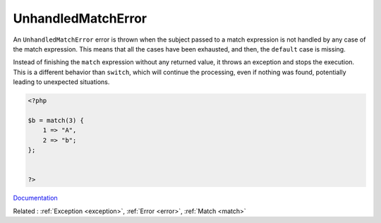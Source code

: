 .. _unhandledmatcherror:
.. meta::
	:description:
		UnhandledMatchError: An ``UnhandledMatchError`` error is thrown when the subject passed to a match expression is not handled by any case of the match expression.
	:twitter:card: summary_large_image
	:twitter:site: @exakat
	:twitter:title: UnhandledMatchError
	:twitter:description: UnhandledMatchError: An ``UnhandledMatchError`` error is thrown when the subject passed to a match expression is not handled by any case of the match expression
	:twitter:creator: @exakat
	:og:title: UnhandledMatchError
	:og:type: article
	:og:description: An ``UnhandledMatchError`` error is thrown when the subject passed to a match expression is not handled by any case of the match expression
	:og:url: https://php-dictionary.readthedocs.io/en/latest/dictionary/unhandledmatcherror.ini.html
	:og:locale: en


UnhandledMatchError
-------------------

An ``UnhandledMatchError`` error is thrown when the subject passed to a match expression is not handled by any case of the match expression. This means that all the cases have been exhausted, and then, the ``default`` case is missing. 

Instead of finishing the ``match`` expression without any returned value, it throws an exception and stops the execution. This is a different behavior than ``switch``, which will continue the processing, even if nothing was found, potentially leading to unexpected situations.

.. code-block:: php
   
   <?php
   
   $b = match(3) {
       1 => "A",
       2 => "b";
   };
   
   
   ?>


`Documentation <https://www.php.net/manual/en/class.unhandledmatcherror.php>`__

Related : :ref:`Exception <exception>`, :ref:`Error <error>`, :ref:`Match <match>`
